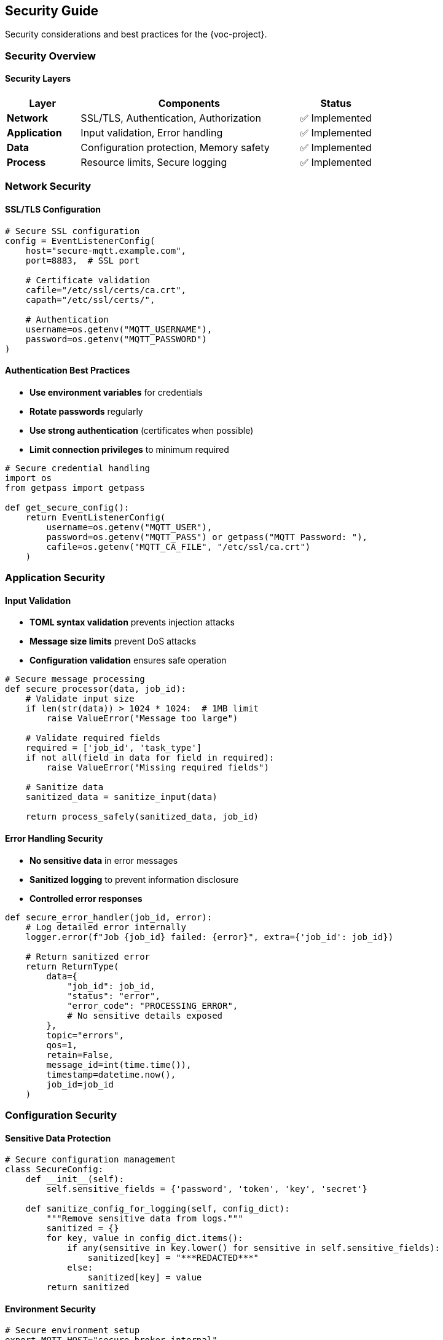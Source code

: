 [[security]]
== Security Guide

Security considerations and best practices for the {voc-project}.

=== Security Overview

==== Security Layers

[cols="1,3,1"]
|===
|Layer |Components |Status

|**Network** |SSL/TLS, Authentication, Authorization |✅ Implemented
|**Application** |Input validation, Error handling |✅ Implemented
|**Data** |Configuration protection, Memory safety |✅ Implemented
|**Process** |Resource limits, Secure logging |✅ Implemented
|===

=== Network Security

==== SSL/TLS Configuration

[source,python]
----
# Secure SSL configuration
config = EventListenerConfig(
    host="secure-mqtt.example.com",
    port=8883,  # SSL port
    
    # Certificate validation
    cafile="/etc/ssl/certs/ca.crt",
    capath="/etc/ssl/certs/",
    
    # Authentication
    username=os.getenv("MQTT_USERNAME"),
    password=os.getenv("MQTT_PASSWORD")
)
----

==== Authentication Best Practices

* **Use environment variables** for credentials
* **Rotate passwords** regularly
* **Use strong authentication** (certificates when possible)
* **Limit connection privileges** to minimum required

[source,python]
----
# Secure credential handling
import os
from getpass import getpass

def get_secure_config():
    return EventListenerConfig(
        username=os.getenv("MQTT_USER"),
        password=os.getenv("MQTT_PASS") or getpass("MQTT Password: "),
        cafile=os.getenv("MQTT_CA_FILE", "/etc/ssl/ca.crt")
    )
----

=== Application Security

==== Input Validation

* **TOML syntax validation** prevents injection attacks
* **Message size limits** prevent DoS attacks
* **Configuration validation** ensures safe operation

[source,python]
----
# Secure message processing
def secure_processor(data, job_id):
    # Validate input size
    if len(str(data)) > 1024 * 1024:  # 1MB limit
        raise ValueError("Message too large")
    
    # Validate required fields
    required = ['job_id', 'task_type']
    if not all(field in data for field in required):
        raise ValueError("Missing required fields")
    
    # Sanitize data
    sanitized_data = sanitize_input(data)
    
    return process_safely(sanitized_data, job_id)
----

==== Error Handling Security

* **No sensitive data** in error messages
* **Sanitized logging** to prevent information disclosure
* **Controlled error responses**

[source,python]
----
def secure_error_handler(job_id, error):
    # Log detailed error internally
    logger.error(f"Job {job_id} failed: {error}", extra={'job_id': job_id})
    
    # Return sanitized error
    return ReturnType(
        data={
            "job_id": job_id,
            "status": "error",
            "error_code": "PROCESSING_ERROR",
            # No sensitive details exposed
        },
        topic="errors",
        qos=1,
        retain=False,
        message_id=int(time.time()),
        timestamp=datetime.now(),
        job_id=job_id
    )
----

=== Configuration Security

==== Sensitive Data Protection

[source,python]
----
# Secure configuration management
class SecureConfig:
    def __init__(self):
        self.sensitive_fields = {'password', 'token', 'key', 'secret'}
    
    def sanitize_config_for_logging(self, config_dict):
        """Remove sensitive data from logs."""
        sanitized = {}
        for key, value in config_dict.items():
            if any(sensitive in key.lower() for sensitive in self.sensitive_fields):
                sanitized[key] = "***REDACTED***"
            else:
                sanitized[key] = value
        return sanitized
----

==== Environment Security

[source,bash]
----
# Secure environment setup
export MQTT_HOST="secure-broker.internal"
export MQTT_PORT="8883"
export MQTT_USERNAME="service-account"
export MQTT_PASSWORD="$(cat /secure/mqtt.pass)"
export MQTT_CA_FILE="/etc/ssl/internal-ca.crt"

# Restrict environment file access
chmod 600 ~/.env
----

=== Process Security

==== Resource Limits

[source,python]
----
# Security-focused configuration
config = EventListenerConfig(
    max_jobs_in_memory=1000,     # Limit memory usage
    job_cleanup_interval=300,    # Frequent cleanup
    connect_timeout=30,          # Prevent hanging connections
    reconnect_retries=5          # Limit retry attempts
)
----

==== Secure Logging

[source,python]
----
import logging
import re

class SecureFormatter(logging.Formatter):
    """Logging formatter that sanitizes sensitive data."""
    
    def __init__(self):
        super().__init__(
            '%(asctime)s - %(name)s - %(levelname)s - %(message)s'
        )
        # Patterns to redact
        self.patterns = [
            (re.compile(r'password["\']?\s*[:=]\s*["\']?([^"\'\s]+)', re.I), 'password=***'),
            (re.compile(r'token["\']?\s*[:=]\s*["\']?([^"\'\s]+)', re.I), 'token=***'),
            (re.compile(r'key["\']?\s*[:=]\s*["\']?([^"\'\s]+)', re.I), 'key=***'),
        ]
    
    def format(self, record):
        msg = super().format(record)
        
        # Sanitize sensitive data
        for pattern, replacement in self.patterns:
            msg = pattern.sub(replacement, msg)
        
        return msg

# Configure secure logging
handler = logging.StreamHandler()
handler.setFormatter(SecureFormatter())
logger = logging.getLogger('Listener')
logger.addHandler(handler)
----

=== Security Monitoring

==== Threat Detection

[source,python]
----
class SecurityMonitor:
    def __init__(self):
        self.failed_attempts = {}
        self.suspicious_patterns = [
            'script', 'exec', 'eval', 'import',
            '../', '..\\', '/etc/', 'cmd.exe'
        ]
    
    def check_message_security(self, data, job_id):
        """Check message for security threats."""
        message_str = str(data).lower()
        
        # Check for suspicious patterns
        for pattern in self.suspicious_patterns:
            if pattern in message_str:
                self.log_security_event(
                    f"Suspicious pattern '{pattern}' in job {job_id}"
                )
                return False
        
        # Check message size
        if len(message_str) > 100000:  # 100KB
            self.log_security_event(f"Oversized message in job {job_id}")
            return False
        
        return True
    
    def log_security_event(self, event):
        """Log security events for monitoring."""
        logger.warning(f"SECURITY: {event}")
----

=== Compliance and Auditing

==== Audit Logging

[source,python]
----
class AuditLogger:
    def __init__(self):
        self.audit_logger = logging.getLogger('audit')
        
    def log_job_processing(self, job_id, status, user_context=None):
        """Log job processing for audit trail."""
        audit_data = {
            'timestamp': datetime.now().isoformat(),
            'job_id': job_id,
            'status': status,
            'user_context': user_context,
            'service': 'mqtt-event-listener'
        }
        
        self.audit_logger.info(json.dumps(audit_data))
----

=== Security Best Practices

==== Deployment Security

. **Use SSL/TLS** for all MQTT connections
. **Store credentials** in environment variables or secure vaults
. **Limit network access** to MQTT broker
. **Run with minimal privileges** (non-root user)
. **Monitor for security events** and anomalies
. **Keep dependencies updated** for security patches
. **Use internal networks** when possible
. **Implement logging** for security monitoring

==== Development Security

. **Code review** all changes for security implications
. **Use static analysis** tools (bandit) for vulnerability detection
. **Test security controls** with unit tests
. **Follow secure coding** practices
. **Validate all inputs** from external sources
. **Handle errors** without exposing sensitive information

==== Operational Security

. **Regular security assessments** of the deployment
. **Monitor logs** for suspicious activity
. **Rotate credentials** periodically
. **Update certificates** before expiration
. **Backup and test** recovery procedures
. **Document security procedures** for incident response

=== Security Checklist

==== Pre-Deployment

- [ ] SSL/TLS properly configured
- [ ] Credentials stored securely
- [ ] Input validation implemented
- [ ] Error handling sanitized
- [ ] Logging configured securely
- [ ] Resource limits set
- [ ] Security monitoring enabled

==== Regular Maintenance

- [ ] Dependencies updated
- [ ] Certificates renewed
- [ ] Credentials rotated
- [ ] Logs reviewed for threats
- [ ] Performance monitoring
- [ ] Security assessments

==== Incident Response

- [ ] Contact procedures documented
- [ ] Log collection automated
- [ ] Service shutdown procedures
- [ ] Recovery procedures tested
- [ ] Communication plan ready 